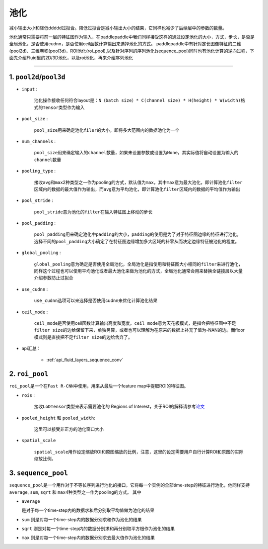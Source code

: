 #####
池化
#####

减小输出大小和降低ddddd过拟合。降低过拟合是减小输出大小的结果，它同样也减少了后续层中的参数的数量。

池化通常只需要将前一层的特征图作为输入，在paddlepaddle中我们同样接受这样的通过设定池化的大小，方式，步长，是否是全局池化，是否使用cudnn，是否使用ceil函数计算输出来选择池化的方式。
paddlepaddle中有针对定长图像特征的二维(pool2d)、三维卷积(pool3d)，ROI池化(roi_pool),以及针对序列的序列池化(sequence_pool)同时也有池化计算的逆向过程，下面先介绍Fluid里的2D/3D池化，以及roi池化，再来介绍序列池化

--------------

1. ``pool2d``/``pool3d``
------------------------

-  ``input`` :

   
    池化操作接收任何符合layout是：\ ``N（batch size）* C(channel size) * H(height) * W(width)``\ 格式的\ ``Tensor``\ 类型作为输入

-  ``pool_size`` :

   
    ``pool_size``\ 用来确定池化\ ``filer``\ 的大小，即将多大范围内的数据池化为一个

-  ``num_channels`` :

   
    ``pool_size``\ 用来确定输入的\ ``channel``\ 数量，如果未设置参数或设置为\ ``None``\ ，其实际值将自动设置为输入的\ ``channel``\ 数量

-  ``pooling_type`` :

   
    接收\ ``avg``\ 和\ ``max``\ 2种类型之一作为pooling的方式，默认值为\ ``max``\ ，其中\ ``max``\ 意为最大池化，即计算池化\ ``filter``\ 区域内的数据的最大值作为输出，而\ ``avg``\ 意为平均池化，即计算池化\ ``filter``\ 区域内的数据的平均值作为输出

-  ``pool_stride`` :

   
    ``pool_stride``\ 意为池化的\ ``filter``\ 在输入特征图上移动的步长

-  ``pool_padding`` :

   
    ``pool_padding``\ 用来确定池化中\ ``padding``\ 的大小，\ ``padding``\ 的使用是为了对于特征图边缘的特征进行池化，选择不同的\ ``pool_padding``\ 大小确定了在特征图边缘增加多大区域的补零从而决定边缘特征被池化的程度。

-  ``global_pooling`` :

   
    ``global_pooling``\ 意为确定是否使用全局池化，全局池化是指使用和特征图大小相同的\ ``filter``\ 来进行池化，同样这个过程也可以使用平均池化或者最大池化来做为池化的方式，全局池化通常会用来替换全链接层以大量介绍参数防止过拟合

-  ``use_cudnn`` :

	
	 ``use_cudnn``\ 选项可以来选择是否使用cudnn来优化计算池化结果

-  ``ceil_mode`` :

   
    ``ceil_mode``\ 是否使用ceil函数计算输出高度和宽度。\ ``ceil mode``\ 意为天花板模式，是指会把特征图中不足\ ``filter size``\ 的边给保留下来，单独另算，或者也可以理解为在原来的数据上补充了值为-NAN的边。而floor模式则是直接把不足\ ``filter size``\ 的边给舍弃了。

-  api汇总：


	-	:ref:`api_fluid_layers_sequence_conv`


2. ``roi_pool``
------------------

``roi_pool``\ 是一个在\ ``Fast R-CNN``\ 中使用，用来从最后一个feature
map中提取ROI的特征图。

-  ``rois`` :

   
    接收\ ``LoDTensor``\ 类型来表示需要池化的 Regions of Interest，关于ROI的解释请参考\ `论文 <https://arxiv.org/abs/1506.01497>`__

-  ``pooled_height`` 和 ``pooled_width``:

   
    这里可以接受非正方的池化窗口大小

-  ``spatial_scale``

    
    ``spatial_scale``\ 用作设定缩放ROI和原图缩放的比例，注意，这里的设定需要用户自行计算ROI和原图的实际缩放比例。

3. ``sequence_pool``
--------------------

``sequence_pool``\ 是一个用作对于不等长序列进行池化的接口，它将每一个实例的全部time-step的特征进行池化，他同样支持
``average``, ``sum``, ``sqrt`` 和
``max``\ 4种类型之一作为pooling的方式。 其中

-  ``average``
   
   是对于每一个time-step内的数据求和后分别取平均值做为池化的结果

-  ``sum`` 则是对每一个time-step内的数据分别求和作为池化的结果

-  ``sqrt``
   则是对每一个time-step内的数据分别求和再分别取平方根作为池化的结果

-  ``max`` 则是对每一个time-step内的数据分别求去最大值作为池化的结果


